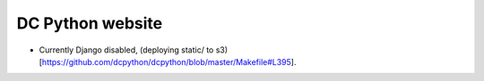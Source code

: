 DC Python website
=================

- Currently Django disabled, (deploying static/ to s3)[https://github.com/dcpython/dcpython/blob/master/Makefile#L395].

